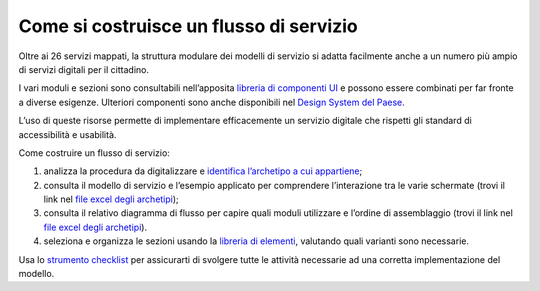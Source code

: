 Come si costruisce un flusso di servizio
========================================

Oltre ai 26 servizi mappati, la struttura modulare dei modelli di servizio si adatta facilmente anche a un numero più ampio di servizi digitali per il cittadino.

I vari moduli e sezioni sono consultabili nell’apposita `libreria di componenti UI <https://www.figma.com/file/WkVMh3JnkyUQGE3POb0TSI/Designers-Italia---Documentazione-Moduli-e-Sezioni?node-id=0%3A1>`_ e possono essere combinati per far fronte a diverse esigenze. Ulteriori componenti sono anche disponibili nel `Design System del Paese <https://italia.github.io/bootstrap-italia/>`_.

L’uso di queste risorse permette di implementare efficacemente un servizio digitale che rispetti gli standard di accessibilità e usabilità.
 
Come costruire un flusso di servizio:

1. analizza la procedura da digitalizzare e `identifica l’archetipo a cui appartiene <https://docs.google.com/spreadsheets/d/12RgHGrhrGKhAGOUf2kOThrgIEyFngknVOhoVIrAeOOk/edit#gid=1049423963>`_;
2. consulta il modello di servizio e l’esempio applicato per comprendere l’interazione tra le varie schermate (trovi il link nel `file excel degli archetipi <https://docs.google.com/spreadsheets/d/12RgHGrhrGKhAGOUf2kOThrgIEyFngknVOhoVIrAeOOk/edit#gid=1049423963>`_);
3. consulta il relativo diagramma di flusso per capire quali moduli utilizzare e l’ordine di assemblaggio (trovi il link nel `file excel degli archetipi <https://docs.google.com/spreadsheets/d/12RgHGrhrGKhAGOUf2kOThrgIEyFngknVOhoVIrAeOOk/edit#gid=1049423963>`_).
4. seleziona e organizza le sezioni usando la `libreria di elementi <https://www.figma.com/file/WkVMh3JnkyUQGE3POb0TSI/Designers-Italia---Documentazione-Moduli-e-Sezioni?node-id=0%3A1>`_, valutando quali varianti sono necessarie.


Usa lo `strumento checklist <https://docs.google.com/document/d/1E76BHQ5BnyopPU8_7i6VLfeteGxT1CttHnnuM3g5xb8/edit?usp=sharing>`_ per assicurarti di svolgere tutte le attività necessarie ad una corretta implementazione del modello.
